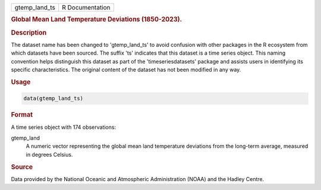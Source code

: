 .. container::

   .. container::

      ============= ===============
      gtemp_land_ts R Documentation
      ============= ===============

      .. rubric:: Global Mean Land Temperature Deviations (1850-2023).
         :name: global-mean-land-temperature-deviations-1850-2023.

      .. rubric:: Description
         :name: description

      The dataset name has been changed to 'gtemp_land_ts' to avoid
      confusion with other packages in the R ecosystem from which
      datasets have been sourced. The suffix 'ts' indicates that this
      dataset is a time series object. This naming convention helps
      distinguish this dataset as part of the 'timeseriesdatasets'
      package and assists users in identifying its specific
      characteristics. The original content of the dataset has not been
      modified in any way.

      .. rubric:: Usage
         :name: usage

      .. code:: R

         data(gtemp_land_ts)

      .. rubric:: Format
         :name: format

      A time series object with 174 observations:

      gtemp_land
         A numeric vector representing the global mean land temperature
         deviations from the long-term average, measured in degrees
         Celsius.

      .. rubric:: Source
         :name: source

      Data provided by the National Oceanic and Atmospheric
      Administration (NOAA) and the Hadley Centre.
